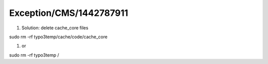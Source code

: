 .. _firstHeading:

Exception/CMS/1442787911
========================

#. Solution: delete cache_core files

sudo rm -rf typo3temp/cache/code/cache_core

#. or

sudo rm -rf typo3temp /
